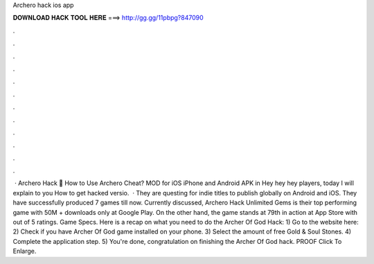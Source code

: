 Archero hack ios app

𝐃𝐎𝐖𝐍𝐋𝐎𝐀𝐃 𝐇𝐀𝐂𝐊 𝐓𝐎𝐎𝐋 𝐇𝐄𝐑𝐄 ===> http://gg.gg/11pbpg?847090

.

.

.

.

.

.

.

.

.

.

.

.

 · Archero Hack 🏹 How to Use Archero Cheat? MOD for iOS iPhone and Android APK in Hey hey hey players, today I will explain to you How to get hacked versio.  · They are questing for indie titles to publish globally on Android and iOS. They have successfully produced 7 games till now. Currently discussed, Archero Hack Unlimited Gems is their top performing game with 50M + downloads only at Google Play. On the other hand, the game stands at 79th in action at App Store with out of 5 ratings. Game Specs. Here is a recap on what you need to do the Archer Of God Hack: 1) Go to the website here:  2) Check if you have Archer Of God game installed on your phone. 3) Select the amount of free Gold & Soul Stones. 4) Complete the application step. 5) You're done, congratulation on finishing the Archer Of God hack. PROOF Click To Enlarge.